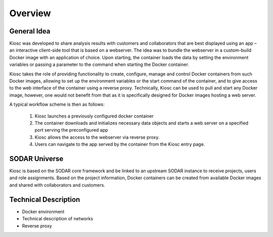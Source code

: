 .. _introduction_overview:

Overview
========

General Idea
------------

Kiosc was developed to share analysis results with customers
and collaborators that are best displayed using an app – an interactive
client-side tool that is based on a webserver. The idea was to bundle the
webserver in a custom-build Docker image with an application of
choice.  Upon starting, the container loads the data by setting the
environment variables or passing a parameter to the command when starting
the Docker container. 

Kiosc takes the role of providing functionality to create, configure,
manage and control Docker containers from such Docker images, allowing to
set up the environment variables or the start command of the container, and
to give access to the web interface of the container using a reverse proxy.
Technically, Kiosc can be used to pull and start any Docker image, however,
one would not benefit from that as it is specifically designed for Docker
images hosting a web server.

A typical workflow scheme is then as follows: 

 1. Kiosc launches a previously configured docker container
 2. The container downloads and initializes necessary data objects and starts a web server on a
    specified port serving the preconfigured app
 3. Kiosc allows the access to the webserver via reverse proxy.
 4. Users can navigate to the app served by the container from the Kiosc
    entry page.

SODAR Universe
--------------

Kiosc is based on the SODAR core framework and be linked to an upstream SODAR instance
to receive projects, users and role assignments. Based on the project information,
Docker containers can be created from available Docker images and shared with collaborators
and customers.

Technical Description
---------------------

- Docker environment
- Technical description of networks
- Reverse proxy
